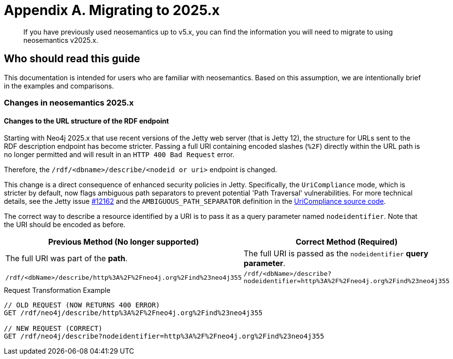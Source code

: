 = Appendix A. Migrating to 2025.x


:page-pagination:

[abstract]
If you have previously used neosemantics up to v5.x, you can find the information you will need to migrate to using neosemantics v2025.x.

== Who should read this guide

This documentation is intended for users who are familiar with neosemantics. Based on this assumption, we are intentionally brief in the examples and comparisons.

=== Changes in neosemantics 2025.x

==== Changes to the URL structure of the RDF endpoint

Starting with Neo4j 2025.x that use recent versions of the Jetty web server (that is Jetty 12), the structure for URLs sent to the RDF description endpoint has become stricter. Passing a full URI containing encoded slashes (`%2F`) directly within the URL path is no longer permitted and will result in an `HTTP 400 Bad Request` error.

Therefore, the `/rdf/<dbname>/describe/<nodeid or uri>` endpoint is changed.

This change is a direct consequence of enhanced security policies in Jetty. Specifically, the `UriCompliance` mode, which is stricter by default, now flags ambiguous path separators to prevent potential 'Path Traversal' vulnerabilities. For more technical details, see the Jetty issue https://github.com/jetty/jetty.project/issues/12162[#12162] and the `AMBIGUOUS_PATH_SEPARATOR` definition in the https://github.com/jetty/jetty.project/blob/jetty-12.0.x/jetty-core/jetty-http/src/main/java/org/eclipse/jetty/http/UriCompliance.java#L75[UriCompliance source code].

The correct way to describe a resource identified by a URI is to pass it as a query parameter named `nodeidentifier`.
Note that the URI should be encoded as before.

[options="header"]
|===
| Previous Method (No longer supported) | Correct Method (Required)
| The full URI was part of the *path*. | The full URI is passed as the `nodeidentifier` *query parameter*.
| `/rdf/<dbName>/describe/http%3A%2F%2Fneo4j.org%2Find%23neo4j355` | `/rdf/<dbName>/describe?nodeidentifier=http%3A%2F%2Fneo4j.org%2Find%23neo4j355`
|===

.Request Transformation Example
[source,http]
----
// OLD REQUEST (NOW RETURNS 400 ERROR)
GET /rdf/neo4j/describe/http%3A%2F%2Fneo4j.org%2Find%23neo4j355

// NEW REQUEST (CORRECT)
GET /rdf/neo4j/describe?nodeidentifier=http%3A%2F%2Fneo4j.org%2Find%23neo4j355
----